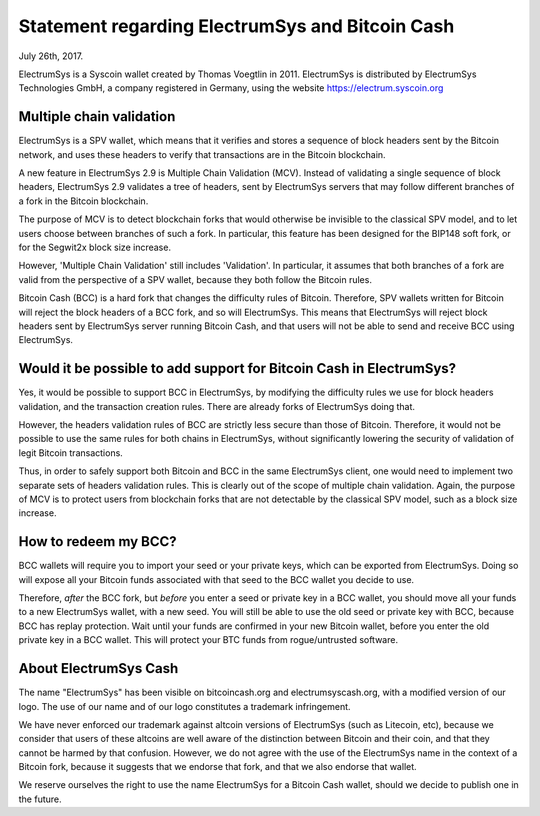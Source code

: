 Statement regarding ElectrumSys and Bitcoin Cash
=============================================

July 26th, 2017.

ElectrumSys is a Syscoin wallet created by Thomas Voegtlin in 2011.
ElectrumSys is distributed by ElectrumSys Technologies GmbH, a company
registered in Germany, using the website https://electrum.syscoin.org


Multiple chain validation
-------------------------

ElectrumSys is a SPV wallet, which means that it verifies and stores a
sequence of block headers sent by the Bitcoin network, and uses these
headers to verify that transactions are in the Bitcoin blockchain.

A new feature in ElectrumSys 2.9 is Multiple Chain Validation
(MCV). Instead of validating a single sequence of block headers,
ElectrumSys 2.9 validates a tree of headers, sent by ElectrumSys servers
that may follow different branches of a fork in the Bitcoin
blockchain.

The purpose of MCV is to detect blockchain forks that would otherwise
be invisible to the classical SPV model, and to let users choose
between branches of such a fork. In particular, this feature has been
designed for the BIP148 soft fork, or for the Segwit2x block size
increase.

However, 'Multiple Chain Validation' still includes 'Validation'. In
particular, it assumes that both branches of a fork are valid from the
perspective of a SPV wallet, because they both follow the Bitcoin
rules.

Bitcoin Cash (BCC) is a hard fork that changes the difficulty rules of
Bitcoin. Therefore, SPV wallets written for Bitcoin will reject the
block headers of a BCC fork, and so will ElectrumSys. This means that
ElectrumSys will reject block headers sent by ElectrumSys server running
Bitcoin Cash, and that users will not be able to send and receive BCC
using ElectrumSys.


Would it be possible to add support for Bitcoin Cash in ElectrumSys?
-----------------------------------------------------------------

Yes, it would be possible to support BCC in ElectrumSys, by modifying the
difficulty rules we use for block headers validation, and the
transaction creation rules. There are already forks of ElectrumSys doing
that.

However, the headers validation rules of BCC are strictly less secure
than those of Bitcoin. Therefore, it would not be possible to use the
same rules for both chains in ElectrumSys, without significantly lowering
the security of validation of legit Bitcoin transactions.

Thus, in order to safely support both Bitcoin and BCC in the same
ElectrumSys client, one would need to implement two separate sets of
headers validation rules. This is clearly out of the scope of multiple
chain validation. Again, the purpose of MCV is to protect users from
blockchain forks that are not detectable by the classical SPV model,
such as a block size increase.


How to redeem my BCC?
---------------------

BCC wallets will require you to import your seed or your private keys,
which can be exported from ElectrumSys. Doing so will expose all your
Bitcoin funds associated with that seed to the BCC wallet you decide
to use.

Therefore, *after* the BCC fork, but *before* you enter a seed or
private key in a BCC wallet, you should move all your funds to a new
ElectrumSys wallet, with a new seed. You will still be able to use the
old seed or private key with BCC, because BCC has replay
protection. Wait until your funds are confirmed in your new Bitcoin
wallet, before you enter the old private key in a BCC wallet. This
will protect your BTC funds from rogue/untrusted software.


About ElectrumSys Cash
-------------------

The name "ElectrumSys" has been visible on bitcoincash.org and
electrumsyscash.org, with a modified version of our logo. The use of our
name and of our logo constitutes a trademark infringement.

We have never enforced our trademark against altcoin versions of
ElectrumSys (such as Litecoin, etc), because we consider that users of
these altcoins are well aware of the distinction between Bitcoin and
their coin, and that they cannot be harmed by that confusion. However,
we do not agree with the use of the ElectrumSys name in the context of a
Bitcoin fork, because it suggests that we endorse that fork, and that
we also endorse that wallet.

We reserve ourselves the right to use the name ElectrumSys for a Bitcoin
Cash wallet, should we decide to publish one in the future.
